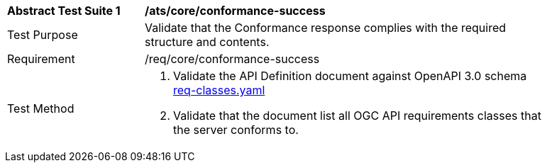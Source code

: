 [[ats_core_conformance-success]]
[width="90%",cols="2,6a"]
|===
^|*Abstract Test Suite {counter:ats-id}* |*/ats/core/conformance-success* 
^|Test Purpose |Validate that the Conformance response complies with the required structure and contents.
^|Requirement |/req/core/conformance-success
^|Test Method |. Validate the API Definition document against OpenAPI 3.0 schema link:https://raw.githubusercontent.com/opengeospatial/WFS_FES/master/core/openapi/schemas/req-classes.yaml[req-classes.yaml] 
. Validate that the document list all OGC API requirements classes that the server conforms to.
|===
